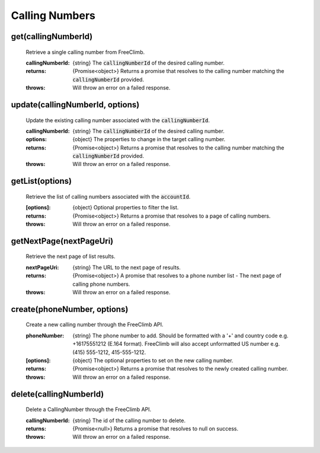 Calling Numbers
================

get(callingNumberId)
^^^^^^^^^^^^^^^^^^^^

    Retrieve a single calling number from FreeClimb.

    :callingNumberId: {string} The :code:`callingNumberId` of the desired calling number.

    :returns: {Promise<object>} Returns a promise that resolves to the calling number matching the :code:`callingNumberId` provided.
    :throws: Will throw an error on a failed response.

update(callingNumberId, options)
^^^^^^^^^^^^^^^^^^^^^^^^^^^^^^^^^^

    Update the existing calling number associated with the :code:`callingNumberId`.

    :callingNumberId: {string} The :code:`callingNumberId` of the desired calling number.
    :options: {object} The properties to change in the target calling number.

    :returns: {Promise<object>} Returns a promise that resolves to the calling number matching the :code:`callingNumberId` provided.
    :throws: Will throw an error on a failed response.

getList(options)
^^^^^^^^^^^^^^^^^^

    Retrieve the list of calling numbers associated with the :code:`accountId`.

    :[options]: {object} Optional properties to filter the list.

    :returns: {Promise<object>} Returns a promise that resolves to a page of calling numbers.
    :throws: Will throw an error on a failed response.

getNextPage(nextPageUri)
^^^^^^^^^^^^^^^^^^^^^^^^^

    Retrieve the next page of list results.

    :nextPageUri: {string} The URL to the next page of results.

    :returns: {Promise<object>} A promise that resolves to a phone number list - The next page of calling phone numbers.
    :throws: Will throw an error on a failed response.

create(phoneNumber, options)
^^^^^^^^^^^^^^^^^^^^^^^^^^^^^^

    Create a new calling number through the FreeClimb API.

    :phoneNumber: {string} The phone number to add. Should be formatted with a '+' and country code e.g. +16175551212 (E.164 format). FreeClimb will also accept unformatted US number e.g. (415) 555-1212, 415-555-1212.
    :[options]: {object} The optional properties to set on the new calling number.

    :returns: {Promise<object>} Returns a promise that resolves to the newly created calling number.
    :throws: Will throw an error on a failed response.

delete(callingNumberId)
^^^^^^^^^^^^^^^^^^^^^^^^^

    Delete a CallingNumber through the FreeClimb API.

    :callingNumberId: {string} The id of the calling number to delete.

    :returns: {Promise<null>} Returns a promise that resolves to null on success.
    :throws: Will throw an error on a failed response.
